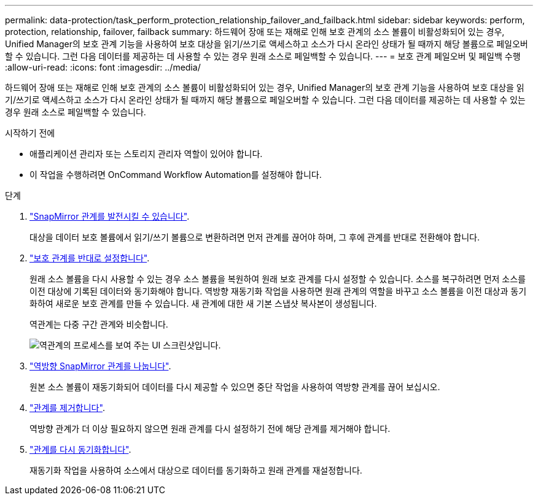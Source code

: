 ---
permalink: data-protection/task_perform_protection_relationship_failover_and_failback.html 
sidebar: sidebar 
keywords: perform, protection, relationship, failover, failback 
summary: 하드웨어 장애 또는 재해로 인해 보호 관계의 소스 볼륨이 비활성화되어 있는 경우, Unified Manager의 보호 관계 기능을 사용하여 보호 대상을 읽기/쓰기로 액세스하고 소스가 다시 온라인 상태가 될 때까지 해당 볼륨으로 페일오버할 수 있습니다. 그런 다음 데이터를 제공하는 데 사용할 수 있는 경우 원래 소스로 페일백할 수 있습니다. 
---
= 보호 관계 페일오버 및 페일백 수행
:allow-uri-read: 
:icons: font
:imagesdir: ../media/


[role="lead"]
하드웨어 장애 또는 재해로 인해 보호 관계의 소스 볼륨이 비활성화되어 있는 경우, Unified Manager의 보호 관계 기능을 사용하여 보호 대상을 읽기/쓰기로 액세스하고 소스가 다시 온라인 상태가 될 때까지 해당 볼륨으로 페일오버할 수 있습니다. 그런 다음 데이터를 제공하는 데 사용할 수 있는 경우 원래 소스로 페일백할 수 있습니다.

.시작하기 전에
* 애플리케이션 관리자 또는 스토리지 관리자 역할이 있어야 합니다.
* 이 작업을 수행하려면 OnCommand Workflow Automation를 설정해야 합니다.


.단계
. link:task_break_snapmirror_relationship_from_health_volume_details.html["SnapMirror 관계를 발전시킬 수 있습니다"].
+
대상을 데이터 보호 볼륨에서 읽기/쓰기 볼륨으로 변환하려면 먼저 관계를 끊어야 하며, 그 후에 관계를 반대로 전환해야 합니다.

. link:task_reverse_protection_relationships_from_health_volume_details.html["보호 관계를 반대로 설정합니다"].
+
원래 소스 볼륨을 다시 사용할 수 있는 경우 소스 볼륨을 복원하여 원래 보호 관계를 다시 설정할 수 있습니다. 소스를 복구하려면 먼저 소스를 이전 대상에 기록된 데이터와 동기화해야 합니다. 역방향 재동기화 작업을 사용하면 원래 관계의 역할을 바꾸고 소스 볼륨을 이전 대상과 동기화하여 새로운 보호 관계를 만들 수 있습니다. 새 관계에 대한 새 기본 스냅샷 복사본이 생성됩니다.

+
역관계는 다중 구간 관계와 비슷합니다.

+
image::../media/um_toplogy_reverse_resync.gif[역관계의 프로세스를 보여 주는 UI 스크린샷입니다.]

. link:task_break_snapmirror_relationship_from_health_volume_details.html["역방향 SnapMirror 관계를 나눕니다"].
+
원본 소스 볼륨이 재동기화되어 데이터를 다시 제공할 수 있으면 중단 작업을 사용하여 역방향 관계를 끊어 보십시오.

. link:task_remove_protection_relationship_voldtls.html["관계를 제거합니다"].
+
역방향 관계가 더 이상 필요하지 않으면 원래 관계를 다시 설정하기 전에 해당 관계를 제거해야 합니다.

. link:task_resynchronize_protection_relationships_voldtls.html["관계를 다시 동기화합니다"].
+
재동기화 작업을 사용하여 소스에서 대상으로 데이터를 동기화하고 원래 관계를 재설정합니다.


